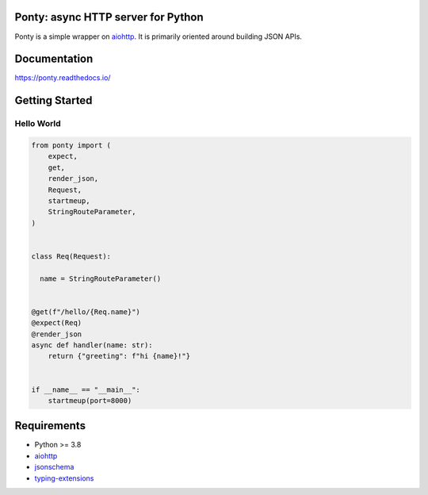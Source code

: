 Ponty: async HTTP server for Python
===================================


Ponty is a simple wrapper on `aiohttp <https://github.com/aio-libs/aiohttp>`__.
It is primarily oriented around building JSON APIs.

.. image:: https://badge.fury.io/py/ponty.svg
   :target: https://pypi.org/project/ponty
   :alt: Latest PyPI package version

.. image:: https://readthedocs.org/projects/ponty/badge/?version=latest
   :target: https://ponty.readthedocs.io/
   :alt: Latest Read The Docs

.. image:: https://img.shields.io/pypi/dm/ponty
   :target: https://pypistats.org/packages/ponty
   :alt: Downloads count



Documentation
=============

https://ponty.readthedocs.io/



Getting Started
===============


Hello World
-----------

.. code-block:: python

    from ponty import (
        expect,
        get, 
        render_json,
        Request, 
        startmeup, 
        StringRouteParameter,
    )


    class Req(Request):

      name = StringRouteParameter()


    @get(f"/hello/{Req.name}")
    @expect(Req)
    @render_json
    async def handler(name: str):
        return {"greeting": f"hi {name}!"}


    if __name__ == "__main__":
        startmeup(port=8000)



Requirements
============

- Python >= 3.8
- aiohttp_
- jsonschema_
- typing-extensions_

.. _aiohttp: https://pypi.org/project/aiohttp/
.. _jsonschema: https://pypi.org/project/jsonschema/
.. _typing-extensions: https://pypi.org/project/typing-extensions/
